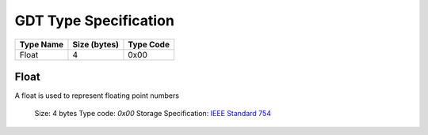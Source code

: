 **********************
GDT Type Specification
**********************

+-----------------+--------------+-----------+
| Type Name       | Size (bytes) | Type Code |
+=================+==============+===========+
| Float           | 4            | 0x00      |
+-----------------+--------------+-----------+

Float
=====

A float is used to represent floating point numbers

    Size: 4 bytes
    Type code: `0x00`
    Storage Specification: `IEEE Standard 754 <http://mathcenter.oxford.emory.edu/site/cs170/ieee754/>`_
